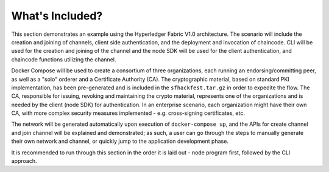 What's Included?
================

This section demonstrates an example using the Hyperledger Fabric V1.0
architecture. The scenario will include the creation and joining of
channels, client side authentication, and the deployment and invocation
of chaincode. CLI will be used for the creation and joining of the
channel and the node SDK will be used for the client authentication, and
chaincode functions utilizing the channel.

Docker Compose will be used to create a consortium of three
organizations, each running an endorsing/committing peer, as well as a
"solo" orderer and a Certificate Authority (CA). The cryptographic
material, based on standard PKI implementation, has been pre-generated
and is included in the ``sfhackfest.tar.gz`` in order to expedite the
flow. The CA, responsible for issuing, revoking and maintaining the
crypto material, represents one of the organizations and is needed by
the client (node SDK) for authentication. In an enterprise scenario,
each organization might have their own CA, with more complex security
measures implemented - e.g. cross-signing certificates, etc.

The network will be generated automatically upon execution of
``docker-compose up``, and the APIs for create channel and join channel
will be explained and demonstrated; as such, a user can go through the
steps to manually generate their own network and channel, or quickly
jump to the application development phase.

It is recommended to run through this section in the order it is laid
out - node program first, followed by the CLI approach.
